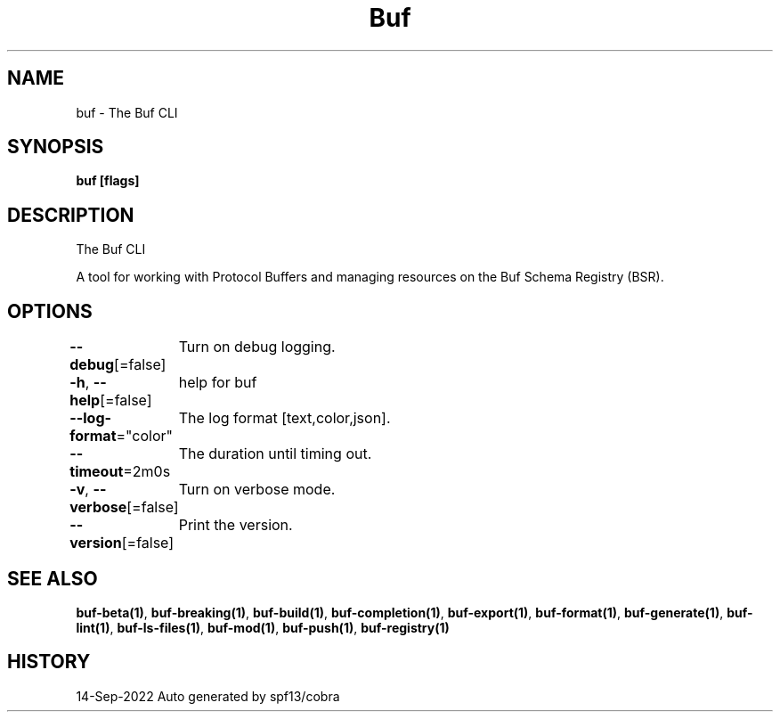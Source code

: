 .nh
.TH "Buf" "1" "Sep 2022" "Auto generated by spf13/cobra" ""

.SH NAME
.PP
buf - The Buf CLI


.SH SYNOPSIS
.PP
\fBbuf [flags]\fP


.SH DESCRIPTION
.PP
The Buf CLI

.PP
A tool for working with Protocol Buffers and managing resources on the Buf Schema Registry (BSR).


.SH OPTIONS
.PP
\fB--debug\fP[=false]
	Turn on debug logging.

.PP
\fB-h\fP, \fB--help\fP[=false]
	help for buf

.PP
\fB--log-format\fP="color"
	The log format [text,color,json].

.PP
\fB--timeout\fP=2m0s
	The duration until timing out.

.PP
\fB-v\fP, \fB--verbose\fP[=false]
	Turn on verbose mode.

.PP
\fB--version\fP[=false]
	Print the version.


.SH SEE ALSO
.PP
\fBbuf-beta(1)\fP, \fBbuf-breaking(1)\fP, \fBbuf-build(1)\fP, \fBbuf-completion(1)\fP, \fBbuf-export(1)\fP, \fBbuf-format(1)\fP, \fBbuf-generate(1)\fP, \fBbuf-lint(1)\fP, \fBbuf-ls-files(1)\fP, \fBbuf-mod(1)\fP, \fBbuf-push(1)\fP, \fBbuf-registry(1)\fP


.SH HISTORY
.PP
14-Sep-2022 Auto generated by spf13/cobra
